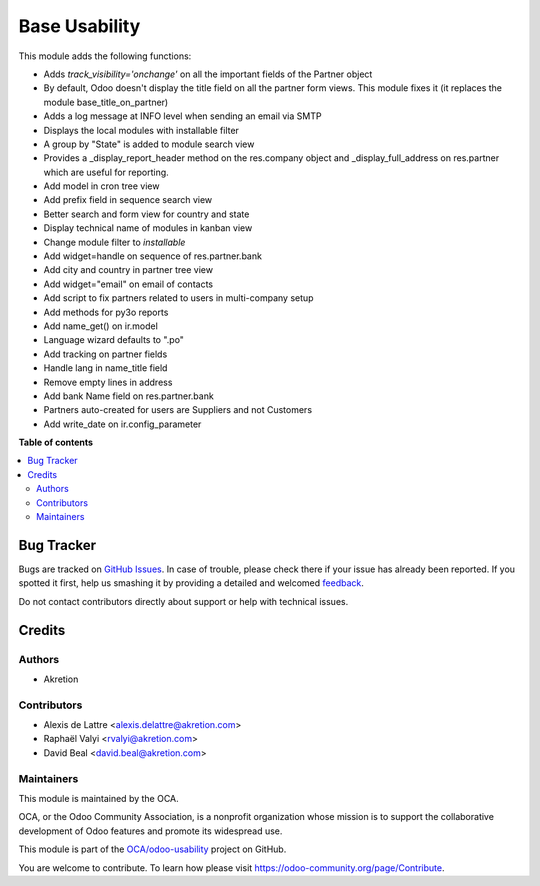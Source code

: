 ==============
Base Usability
==============

.. !!!!!!!!!!!!!!!!!!!!!!!!!!!!!!!!!!!!!!!!!!!!!!!!!!!!
   !! This file is generated by oca-gen-addon-readme !!
   !! changes will be overwritten.                   !!
   !!!!!!!!!!!!!!!!!!!!!!!!!!!!!!!!!!!!!!!!!!!!!!!!!!!!

.. |badge1| image:: https://img.shields.io/badge/maturity-Beta-yellow.png
    :target: https://odoo-community.org/page/development-status
    :alt: Beta
.. |badge2| image:: https://img.shields.io/badge/licence-AGPL--3-blue.png
    :target: http://www.gnu.org/licenses/agpl-3.0-standalone.html
    :alt: License: AGPL-3
.. |badge3| image:: https://img.shields.io/badge/github-OCA%2Fodoo--usability-lightgray.png?logo=github
    :target: https://github.com/OCA/odoo-usability/tree/16.0/base_usability
    :alt: OCA/odoo-usability
.. |badge4| image:: https://img.shields.io/badge/weblate-Translate%20me-F47D42.png
    :target: https://translation.odoo-community.org/projects/odoo-usability-16-0/odoo-usability-16-0-base_usability
    :alt: Translate me on Weblate
.. |badge5| image:: https://img.shields.io/badge/runboat-Try%20me-875A7B.png
    :target: https://runboat.odoo-community.org/webui/builds.html?repo=OCA/odoo-usability&target_branch=16.0
    :alt: Try me on Runboat

|badge1| |badge2| |badge3| |badge4| |badge5| 

This module adds the following functions:

* Adds *track_visibility='onchange'* on all the important fields of the Partner object
* By default, Odoo doesn't display the title field on all the partner form views. This module fixes it (it replaces the module base_title_on_partner)
* Adds a log message at INFO level when sending an email via SMTP
* Displays the local modules with installable filter
* A group by "State" is added to module search view
* Provides a _display_report_header method on the res.company object and _display_full_address on res.partner which are useful for reporting.
* Add model in cron tree view
* Add prefix field in sequence search view
* Better search and form view for country and state
* Display technical name of modules in kanban view
* Change module filter to `installable`
* Add widget=handle on sequence of res.partner.bank 
* Add city and country in partner tree view
* Add widget="email" on email of contacts
* Add script to fix partners related to users in multi-company setup
* Add methods for py3o reports
* Add name_get() on ir.model
* Language wizard defaults to ".po"
* Add tracking on partner fields
* Handle lang in name_title field
* Remove empty lines in address
* Add bank Name field on res.partner.bank
* Partners auto-created for users are Suppliers and not Customers
* Add write_date on ir.config_parameter

**Table of contents**

.. contents::
   :local:

Bug Tracker
===========

Bugs are tracked on `GitHub Issues <https://github.com/OCA/odoo-usability/issues>`_.
In case of trouble, please check there if your issue has already been reported.
If you spotted it first, help us smashing it by providing a detailed and welcomed
`feedback <https://github.com/OCA/odoo-usability/issues/new?body=module:%20base_usability%0Aversion:%2016.0%0A%0A**Steps%20to%20reproduce**%0A-%20...%0A%0A**Current%20behavior**%0A%0A**Expected%20behavior**>`_.

Do not contact contributors directly about support or help with technical issues.

Credits
=======

Authors
~~~~~~~

* Akretion

Contributors
~~~~~~~~~~~~

* Alexis de Lattre <alexis.delattre@akretion.com>
* Raphaël Valyi <rvalyi@akretion.com>
* David Beal <david.beal@akretion.com>

Maintainers
~~~~~~~~~~~

This module is maintained by the OCA.

.. image:: https://odoo-community.org/logo.png
   :alt: Odoo Community Association
   :target: https://odoo-community.org

OCA, or the Odoo Community Association, is a nonprofit organization whose
mission is to support the collaborative development of Odoo features and
promote its widespread use.

This module is part of the `OCA/odoo-usability <https://github.com/OCA/odoo-usability/tree/16.0/base_usability>`_ project on GitHub.

You are welcome to contribute. To learn how please visit https://odoo-community.org/page/Contribute.
